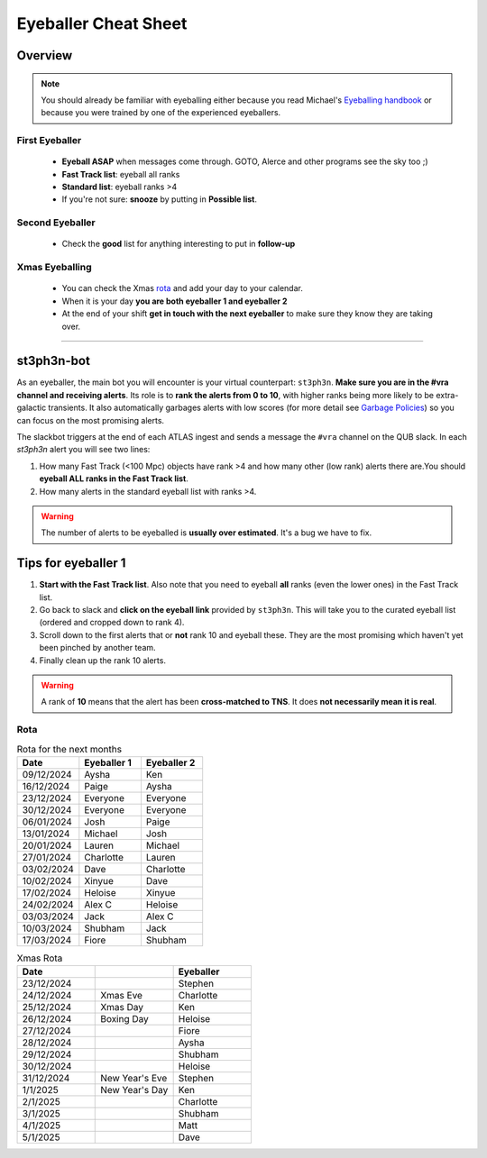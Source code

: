 Eyeballer Cheat Sheet
===================
.. _Eyeballing handbook: https://www.overleaf.com/project/653678f3e33892fbb51fe7b8

Overview
-----------------

.. seealso::
   The `rota <Rota_>`_ is at the bottom of this page.


.. note::
   You should already be familiar with eyeballing either because
   you read Michael's `Eyeballing handbook`_ or because you were trained by one of the experienced eyeballers.



First Eyeballer
~~~~~~~~~~~~
    - **Eyeball ASAP** when messages come through. GOTO, Alerce and other programs see the sky too ;)
    - **Fast Track list**: eyeball all ranks
    - **Standard list**: eyeball ranks >4
    - If you're not sure: **snooze** by putting in **Possible list**.

Second Eyeballer
~~~~~~~~~~~~~~~~
   - Check the **good** list for anything interesting to put in **follow-up**

Xmas Eyeballing
~~~~~~~~~~~~~~
   - You can check the Xmas `rota <Rota_>`_ and add your day to your calendar.
   - When it is your day **you are both eyeballer 1 and eyeballer 2**
   - At the end of your shift **get in touch with the next eyeballer** to make sure
     they know they are taking over.


--------


st3ph3n-bot
-----------------
As an eyeballer, the main bot you will encounter is your virtual
counterpart: ``st3ph3n``. **Make sure you are in the #vra channel
and receiving alerts**. Its role is to **rank the alerts from 0 to 10**,
with higher ranks being more likely to be extra-galactic transients.
It also automatically garbages alerts with low scores (for more detail see
`Garbage Policies <about.html#garbaging>`_) so you can focus on the most
promising alerts.

The slackbot triggers at the end of each ATLAS ingest and sends a
message the ``#vra`` channel on the QUB slack. In each `st3ph3n`
alert you will see two lines:

1. How many Fast Track (<100 Mpc) objects have rank >4 and how many other (low rank) alerts there are.You should **eyeball ALL ranks in the Fast Track list**.
2. How many alerts in the standard eyeball list with ranks >4.

.. warning::
   The number of alerts to be eyeballed is **usually over estimated**. It's a bug we have to fix.

Tips for eyeballer 1
----------------------

1. **Start with the Fast Track list**. Also note that you need to eyeball **all** ranks (even the lower ones) in the Fast Track list.
2. Go back to slack and **click on the eyeball link** provided by ``st3ph3n``. This will take you to the curated eyeball list (ordered and cropped down to rank 4).
3. Scroll down to the first alerts that or **not** rank 10 and eyeball these. They are the most promising which haven't yet been pinched by another team.
4. Finally clean up the rank 10 alerts.


.. warning::
   A rank of **10** means that the alert has been **cross-matched to TNS**. It does **not necessarily mean it is real**.




Rota
~~~~~

.. list-table:: Rota for the next months
   :widths: 25 25 25
   :header-rows: 1

   * - Date
     - Eyeballer 1
     - Eyeballer 2
   * - 09/12/2024
     - Aysha
     - Ken
   * - 16/12/2024
     - Paige
     - Aysha
   * - 23/12/2024
     - Everyone
     - Everyone
   * - 30/12/2024
     - Everyone
     - Everyone
   * - 06/01/2024
     - Josh
     - Paige
   * - 13/01/2024
     - Michael
     - Josh
   * - 20/01/2024
     - Lauren
     - Michael
   * - 27/01/2024
     - Charlotte
     - Lauren
   * - 03/02/2024
     - Dave
     - Charlotte
   * - 10/02/2024
     - Xinyue
     - Dave
   * - 17/02/2024
     - Heloise
     - Xinyue
   * - 24/02/2024
     - Alex C
     - Heloise
   * - 03/03/2024
     - Jack
     - Alex C
   * - 10/03/2024
     - Shubham
     - Jack
   * - 17/03/2024
     - Fiore
     - Shubham


.. list-table:: Xmas Rota
   :widths: 25 25 25
   :header-rows: 1

   * - Date
     -
     - Eyeballer
   * - 23/12/2024
     -
     - Stephen
   * - 24/12/2024
     - Xmas Eve
     - Charlotte
   * - 25/12/2024
     - Xmas Day
     - Ken
   * - 26/12/2024
     - Boxing Day
     - Heloise
   * - 27/12/2024
     -
     - Fiore
   * - 28/12/2024
     -
     - Aysha
   * - 29/12/2024
     -
     - Shubham
   * - 30/12/2024
     -
     - Heloise
   * - 31/12/2024
     - New Year's Eve
     - Stephen
   * - 1/1/2025
     - New Year's Day
     - Ken
   * - 2/1/2025
     -
     - Charlotte
   * - 3/1/2025
     -
     - Shubham
   * - 4/1/2025
     -
     - Matt
   * - 5/1/2025
     -
     - Dave